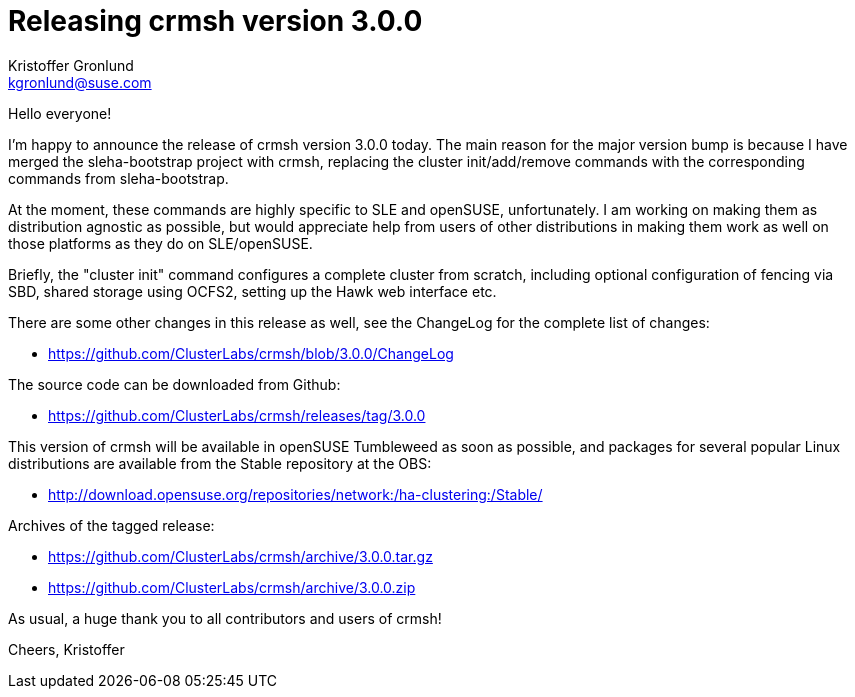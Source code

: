 Releasing crmsh version 3.0.0
=============================
:Author: Kristoffer Gronlund
:Email: kgronlund@suse.com
:Date: 2017-01-31 10:00

Hello everyone!

I'm happy to announce the release of crmsh version 3.0.0 today. The
main reason for the major version bump is because I have merged the
sleha-bootstrap project with crmsh, replacing the cluster
init/add/remove commands with the corresponding commands from
sleha-bootstrap.

At the moment, these commands are highly specific to SLE and openSUSE,
unfortunately. I am working on making them as distribution agnostic as
possible, but would appreciate help from users of other distributions
in making them work as well on those platforms as they do on
SLE/openSUSE.

Briefly, the "cluster init" command configures a complete cluster from
scratch, including optional configuration of fencing via SBD, shared
storage using OCFS2, setting up the Hawk web interface etc.

There are some other changes in this release as well, see the
ChangeLog for the complete list of changes:

* https://github.com/ClusterLabs/crmsh/blob/3.0.0/ChangeLog

The source code can be downloaded from Github:

* https://github.com/ClusterLabs/crmsh/releases/tag/3.0.0

This version of crmsh will be available in openSUSE Tumbleweed as soon
as possible, and packages for several popular Linux distributions are
available from the Stable repository at the OBS:

* http://download.opensuse.org/repositories/network:/ha-clustering:/Stable/

Archives of the tagged release:

* https://github.com/ClusterLabs/crmsh/archive/3.0.0.tar.gz
* https://github.com/ClusterLabs/crmsh/archive/3.0.0.zip

As usual, a huge thank you to all contributors and users of crmsh!

Cheers,
Kristoffer
